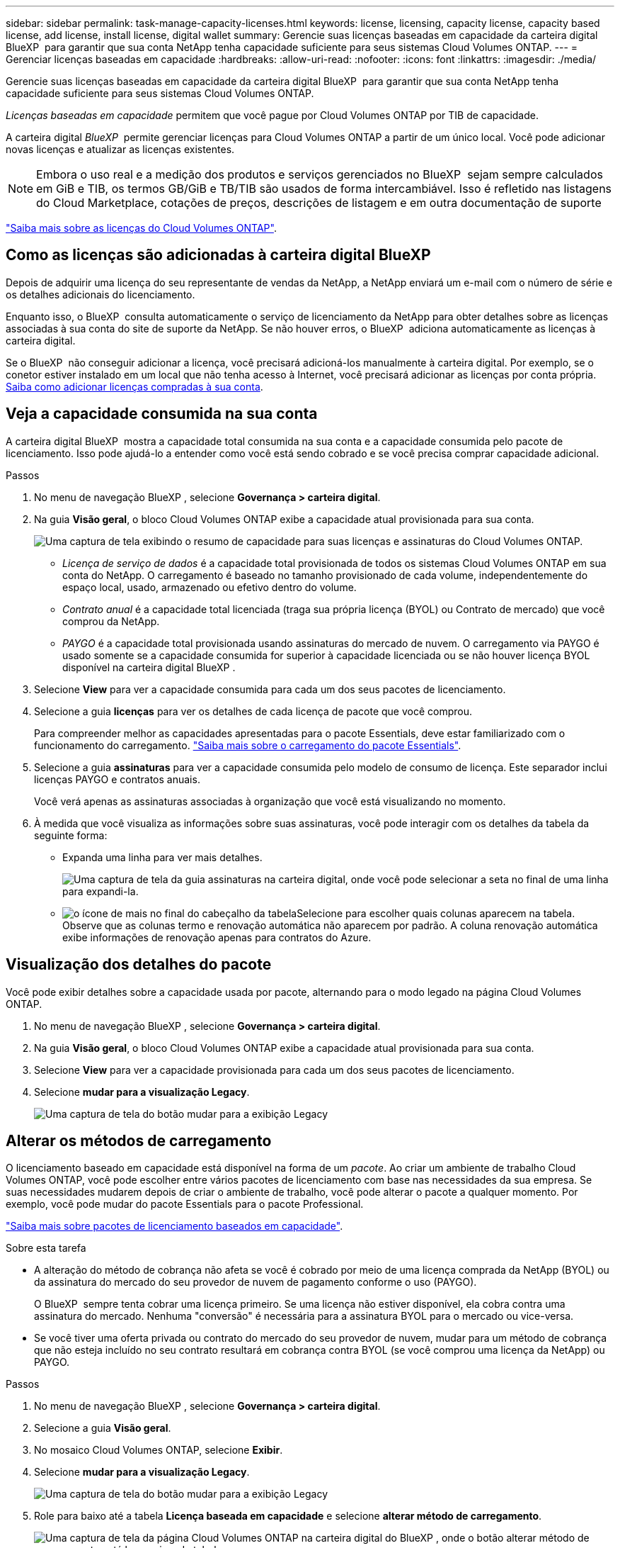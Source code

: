 ---
sidebar: sidebar 
permalink: task-manage-capacity-licenses.html 
keywords: license, licensing, capacity license, capacity based license, add license, install license, digital wallet 
summary: Gerencie suas licenças baseadas em capacidade da carteira digital BlueXP  para garantir que sua conta NetApp tenha capacidade suficiente para seus sistemas Cloud Volumes ONTAP. 
---
= Gerenciar licenças baseadas em capacidade
:hardbreaks:
:allow-uri-read: 
:nofooter: 
:icons: font
:linkattrs: 
:imagesdir: ./media/


[role="lead"]
Gerencie suas licenças baseadas em capacidade da carteira digital BlueXP  para garantir que sua conta NetApp tenha capacidade suficiente para seus sistemas Cloud Volumes ONTAP.

_Licenças baseadas em capacidade_ permitem que você pague por Cloud Volumes ONTAP por TIB de capacidade.

A carteira digital _BlueXP _ permite gerenciar licenças para Cloud Volumes ONTAP a partir de um único local. Você pode adicionar novas licenças e atualizar as licenças existentes.


NOTE: Embora o uso real e a medição dos produtos e serviços gerenciados no BlueXP  sejam sempre calculados em GiB e TIB, os termos GB/GiB e TB/TIB são usados de forma intercambiável. Isso é refletido nas listagens do Cloud Marketplace, cotações de preços, descrições de listagem e em outra documentação de suporte

https://docs.netapp.com/us-en/bluexp-cloud-volumes-ontap/concept-licensing.html["Saiba mais sobre as licenças do Cloud Volumes ONTAP"].



== Como as licenças são adicionadas à carteira digital BlueXP 

Depois de adquirir uma licença do seu representante de vendas da NetApp, a NetApp enviará um e-mail com o número de série e os detalhes adicionais do licenciamento.

Enquanto isso, o BlueXP  consulta automaticamente o serviço de licenciamento da NetApp para obter detalhes sobre as licenças associadas à sua conta do site de suporte da NetApp. Se não houver erros, o BlueXP  adiciona automaticamente as licenças à carteira digital.

Se o BlueXP  não conseguir adicionar a licença, você precisará adicioná-los manualmente à carteira digital. Por exemplo, se o conetor estiver instalado em um local que não tenha acesso à Internet, você precisará adicionar as licenças por conta própria. <<Add purchased licenses to your account,Saiba como adicionar licenças compradas à sua conta>>.



== Veja a capacidade consumida na sua conta

A carteira digital BlueXP  mostra a capacidade total consumida na sua conta e a capacidade consumida pelo pacote de licenciamento. Isso pode ajudá-lo a entender como você está sendo cobrado e se você precisa comprar capacidade adicional.

.Passos
. No menu de navegação BlueXP , selecione *Governança > carteira digital*.
. Na guia *Visão geral*, o bloco Cloud Volumes ONTAP exibe a capacidade atual provisionada para sua conta.
+
image:screenshot_cvo_overview_digital_wallet.png["Uma captura de tela exibindo o resumo de capacidade para suas licenças e assinaturas do Cloud Volumes ONTAP."]

+
** _Licença de serviço de dados_ é a capacidade total provisionada de todos os sistemas Cloud Volumes ONTAP em sua conta do NetApp. O carregamento é baseado no tamanho provisionado de cada volume, independentemente do espaço local, usado, armazenado ou efetivo dentro do volume.
** _Contrato anual_ é a capacidade total licenciada (traga sua própria licença (BYOL) ou Contrato de mercado) que você comprou da NetApp.
** _PAYGO_ é a capacidade total provisionada usando assinaturas do mercado de nuvem. O carregamento via PAYGO é usado somente se a capacidade consumida for superior à capacidade licenciada ou se não houver licença BYOL disponível na carteira digital BlueXP .


. Selecione *View* para ver a capacidade consumida para cada um dos seus pacotes de licenciamento.
. Selecione a guia *licenças* para ver os detalhes de cada licença de pacote que você comprou.
+
Para compreender melhor as capacidades apresentadas para o pacote Essentials, deve estar familiarizado com o funcionamento do carregamento. https://docs.netapp.com/us-en/bluexp-cloud-volumes-ontap/concept-licensing.html#notes-about-charging["Saiba mais sobre o carregamento do pacote Essentials"].

. Selecione a guia *assinaturas* para ver a capacidade consumida pelo modelo de consumo de licença. Este separador inclui licenças PAYGO e contratos anuais.
+
Você verá apenas as assinaturas associadas à organização que você está visualizando no momento.

. À medida que você visualiza as informações sobre suas assinaturas, você pode interagir com os detalhes da tabela da seguinte forma:
+
** Expanda uma linha para ver mais detalhes.
+
image:screenshot-subscriptions-expand.png["Uma captura de tela da guia assinaturas na carteira digital, onde você pode selecionar a seta no final de uma linha para expandi-la."]

** image:icon-column-selector.png["o ícone de mais no final do cabeçalho da tabela"]Selecione para escolher quais colunas aparecem na tabela. Observe que as colunas termo e renovação automática não aparecem por padrão. A coluna renovação automática exibe informações de renovação apenas para contratos do Azure.






== Visualização dos detalhes do pacote

Você pode exibir detalhes sobre a capacidade usada por pacote, alternando para o modo legado na página Cloud Volumes ONTAP.

. No menu de navegação BlueXP , selecione *Governança > carteira digital*.
. Na guia *Visão geral*, o bloco Cloud Volumes ONTAP exibe a capacidade atual provisionada para sua conta.
. Selecione *View* para ver a capacidade provisionada para cada um dos seus pacotes de licenciamento.
. Selecione *mudar para a visualização Legacy*.
+
image:screenshot_digital_wallet_legacy_view.png["Uma captura de tela do botão mudar para a exibição Legacy"]





== Alterar os métodos de carregamento

O licenciamento baseado em capacidade está disponível na forma de um _pacote_. Ao criar um ambiente de trabalho Cloud Volumes ONTAP, você pode escolher entre vários pacotes de licenciamento com base nas necessidades da sua empresa. Se suas necessidades mudarem depois de criar o ambiente de trabalho, você pode alterar o pacote a qualquer momento. Por exemplo, você pode mudar do pacote Essentials para o pacote Professional.

https://docs.netapp.com/us-en/bluexp-cloud-volumes-ontap/concept-licensing.html["Saiba mais sobre pacotes de licenciamento baseados em capacidade"^].

.Sobre esta tarefa
* A alteração do método de cobrança não afeta se você é cobrado por meio de uma licença comprada da NetApp (BYOL) ou da assinatura do mercado do seu provedor de nuvem de pagamento conforme o uso (PAYGO).
+
O BlueXP  sempre tenta cobrar uma licença primeiro. Se uma licença não estiver disponível, ela cobra contra uma assinatura do mercado. Nenhuma "conversão" é necessária para a assinatura BYOL para o mercado ou vice-versa.

* Se você tiver uma oferta privada ou contrato do mercado do seu provedor de nuvem, mudar para um método de cobrança que não esteja incluído no seu contrato resultará em cobrança contra BYOL (se você comprou uma licença da NetApp) ou PAYGO.


.Passos
. No menu de navegação BlueXP , selecione *Governança > carteira digital*.
. Selecione a guia *Visão geral*.
. No mosaico Cloud Volumes ONTAP, selecione *Exibir*.
. Selecione *mudar para a visualização Legacy*.
+
image:screenshot_digital_wallet_legacy_view.png["Uma captura de tela do botão mudar para a exibição Legacy"]

. Role para baixo até a tabela *Licença baseada em capacidade* e selecione *alterar método de carregamento*.
+
image:screenshot-digital-wallet-charging-method-button.png["Uma captura de tela da página Cloud Volumes ONTAP na carteira digital do BlueXP , onde o botão alterar método de carregamento está logo acima da tabela."]

. Selecione um ambiente de trabalho, escolha o novo método de carregamento e, em seguida, confirme que a alteração do tipo de pacote afetará as taxas de serviço.
+
image:screenshot-digital-wallet-charging-method.png["Uma captura de tela da caixa de diálogo alterar método de carregamento, na qual você escolhe um novo método de carregamento para um ambiente de trabalho do Cloud Volumes ONTAP."]

. Selecione *alterar método de carregamento*.




== Transfira relatórios de utilização

Pode transferir quatro relatórios de utilização da carteira digital BlueXP . Esses relatórios de uso fornecem detalhes de capacidade de suas assinaturas e informam como você está sendo cobrado pelos recursos em suas assinaturas do Cloud Volumes ONTAP. Os relatórios transferíveis captam dados num momento e podem ser facilmente partilhados com outras pessoas.

image:screenshot-digital-wallet-usage-report.png["A captura de tela mostra a página de licenças baseadas na capacidade do Cloud Volumes ONTAP da carteira digital e destaca o botão de relatório de uso."]

Os seguintes relatórios estão disponíveis para download. Os valores de capacidade mostrados estão em TIB.

* *Uso de alto nível*: Este relatório inclui as seguintes informações:
+
** Capacidade total consumida
** Capacidade total pré-comprometida
** Capacidade BYOL total
** Capacidade total dos contratos do mercado
** Capacidade total PAYGO


* *Uso do pacote Cloud Volumes ONTAP*: Este relatório inclui as seguintes informações para cada pacote, exceto o pacote de e/S otimizado:
+
** Capacidade total consumida
** Capacidade total pré-comprometida
** Capacidade BYOL total
** Capacidade total dos contratos do mercado
** Capacidade total PAYGO


* *Uso de VMs de armazenamento*: Este relatório mostra como a capacidade carregada é dividida em sistemas Cloud Volumes ONTAP e máquinas virtuais de armazenamento (SVMs). Esta informação só está disponível no relatório. Contém as seguintes informações:
+
** ID e nome do ambiente de trabalho (aparece como UUID)
** Nuvem
** ID da conta NetApp
** Configuração do ambiente de trabalho
** Nome do SVM
** Capacidade provisionada
** Redução da capacidade de carga
** Prazo de cobrança do mercado
** Pacote ou recurso Cloud Volumes ONTAP
** Carregando o nome da assinatura do SaaS Marketplace
** Cobrança do ID de assinatura do SaaS Marketplace
** Tipo de workload


* *Uso de volumes*: Este relatório mostra como a capacidade de carga é dividida pelos volumes em um ambiente de trabalho. Esta informação não está disponível em qualquer ecrã da carteira digital. Inclui as seguintes informações:
+
** ID e nome do ambiente de trabalho (aparece como UUID)
** Nome SVN
** ID do volume
** Tipo de volume
** Capacidade provisionada de volume
+

NOTE: Os volumes do FlexClone não estão incluídos neste relatório porque esses tipos de volumes não incorrem em cobranças.





.Passos
. No menu de navegação BlueXP , selecione *Governança > carteira digital*.
. Na guia *Visão geral*, selecione *Exibir* no bloco Cloud Volumes ONTAP.
. Selecione *Relatório de uso*.
+
O relatório de uso é baixado.

. Abra o arquivo baixado para acessar os relatórios.

